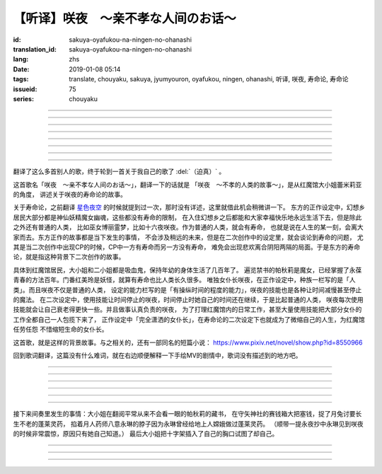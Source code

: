 【听译】咲夜　〜亲不孝な人间のお话〜
===========================================

:id: sakuya-oyafukou-na-ningen-no-ohanashi
:translation_id: sakuya-oyafukou-na-ningen-no-ohanashi
:lang: zhs
:date: 2019-01-08 05:14
:tags: translate, chouyaku, sakuya, jyumyouron, oyafukou, ningen, ohanashi, 听译, 咲夜, 寿命论, 寿命论
:issueid: 75
:series: chouyaku


.. youtube:: 83BqU8jze-4


.. translate-paragraph::

    まだ幼いあなたを「咲夜」って名付けた

        在你还很小的时候就给你取名「咲夜」

    夜に咲き夸る汉字２文字で「咲夜」

        在夜晚盛开而自夸的汉字两个字「咲夜」

    见习いからメイドとして始めたころは

        你刚开始做见习女仆那时

    まだ日伞を持つ手が震えてたりしてた

        撑阳伞的手臂还在不停颤抖

----

.. translate-paragraph::

    いつもいつも私たちは一绪だったなぁ

        永远永远我们会在一起呐

    背伸びして私の髪をといてくれたなぁ

        你踮着脚帮我梳过头发呐

    大きな胸に夜色の瞳辉かせたなぁ

        看到大胸的时候你的夜色的瞳孔两眼发过光呐

    あなたがそばに来て私はいっぱい笑ったんだなぁ

        自从你来身边之后我尽情笑过很多次呐

----

.. translate-paragraph::

    咲夜　咲夜　会いたいよ

        咲夜　咲夜　好想见到你啊

    いやだ朝までなんて待てないよ

        不行　根本不可能等到天亮啊

    天に辉く明星　お愿い　

        天上最亮的金星　求你了

    时の针をもっと回して

        让时钟的表针再多转一些

    咲夜　咲夜　会いたいよ

        咲夜　咲夜　好想见到你啊

    いやだ懐こい笑颜待てないよ

        不行　熟悉的笑容根本等不及了

    天に辉く明星　お愿い

        天上最亮的金星　求你了

    时の针を早く回して

        让时钟的表针转得快些

----

.. translate-paragraph::

    十六夜の月　あなたの日伞は近かった

        十六夜之月　你撑的阳伞好近
        　
    居待の月　日差しが漏れ出る震える手

        居待之月　没法遮住日光　你发抖的手

    更待の月　出される红茶は苦かった

        更待之月　你沏的红茶好苦

    下弦の月　いつのまに远くなる日伞

        下弦之月　不知何时起阳伞变远了

    有明の月　日差しを漏らさぬ潇洒な手

        有明之月　不会漏过阳光　你潇洒的手

    三十日の月　おかしな红茶を淹れだした

        三十之月　你泡出了奇怪的红茶

    小望の月　ふたたび近くなった日伞

        小望之月　又一次靠近了的阳伞

    満月の夜　最后となる贵女の红茶

        满月之夜　最后一次喝你的红茶

----

.. translate-paragraph::

    咲夜　咲夜　会いたいよ

        咲夜　咲夜　好想见到你啊

    いやだ明日も贵女を待ちたいよ

        不行　明天也想等你啊

    天に辉く明星　お愿い

        天上最亮的金星　求你了

    咲夜じゃなきゃ背が高いんだ

        不是咲夜的话个头太高了

    咲夜　咲夜　会いたいよ

        咲夜　咲夜　好想见到你啊

    いやだすました笑颜待ちたいよ

        不行　想以若无其事的笑容等你啊

    天に辉く明星　お愿い

        天上最亮的金星　求你了

    日伞が远くてまぶしいわ

        阳伞太远了实在耀眼啊

----

.. translate-paragraph::

    「そろそろみたいです」と贵女がそっと言う

        「好像快到时间了」你轻声说道

    その声を私は背を向けたまま闻いた

        我没有回头　背对着听了这句话

    従者に见せちゃいけない颜だから、だけど

        因为这表情不能让仆人看到的，但是

    「幸せでした」贵女がそう続けるから

        「我这一生很幸福」你又这么补充道

----

.. translate-paragraph::

    咲夜　咲夜　会いたいよ

        咲夜　咲夜　好想见到你啊

    いやだずっと贵女を待ちたいよ

        不行　想一直等着你啊

    天に辉く明星　お愿い

        天上最亮的金星　求你了

    时の针を止めてしまって

        让时钟的表针停下

    咲夜　咲夜　会いたいよ

        咲夜　咲夜　好想见到你啊

    いやだ贵女の笑颜待ちたいよ

        不行　想等着你的笑脸啊

    天に辉く明星　お愿い

        天上最亮的金星　求你了

    时の针を进ませないで

        别让时钟的表针再走了

    咲夜　咲夜　会いたいよ

        咲夜　咲夜　好想见到你啊

    いやだずっと贵女を待ちたいよ

        不行　想一直等着你啊

    天に辉く明星　お愿い

        天上最亮的金星　求你了

    时の针を逆さに向けて

        让时钟的表针调转方向

    咲夜　咲夜　会いたいよ

        咲夜　咲夜　好想见到你啊

    いやだ贵女の笑颜待ちたいよ

        不行　想等着你的笑脸啊

    天に辉く明星　お愿い

        天上最亮的金星　求你了

    私の时を取り返して

        把我的时间还给我

----

.. translate-paragraph::

    まだ幼いあなたを「咲夜」って名付けた

        在你还很小的时候就给你取名「咲夜」

    夜に咲き夸る汉字２文字で「咲夜」

        在夜晚盛开而自夸的汉字两个字「咲夜」

    贵女が去りおかしなお茶はでなくなる　けれど

        你离开后已经不再是奇怪的红茶了　但是

    しょっぱい红茶はやはり美味しくないわね　咲夜

        咸咸的红茶果然不可能好喝啊　咲夜

----

翻译了这么多首别人的歌，终于轮到一首关于我自己的歌了 :del:`（迫真）` 。

这首歌名「咲夜　〜亲不孝な人间のお话〜」，翻译一下的话就是
「咲夜　〜不孝的人类的故事〜」，是从红魔馆大小姐蕾米莉亚的角度，
讲述关于咲夜的寿命论的故事。

关于寿命论，之前翻译 `星色夜空 <{filename}/life/hoshiiroyozora.zhs.rst>`_
的时候就提到过一次，那时没有详述，这里就借此机会稍微讲一下。
东方的正作设定中，幻想乡居民大部分都是神仙妖精魔女幽魂，这些都没有寿命的限制，
在入住幻想乡之后都能和大家幸福快乐地永远生活下去，但是除此之外还有普通的人类，
比如巫女博丽霊梦，比如十六夜咲夜。作为普通的人类，就会有寿命，
也就是说在人生的某一刻，会离大家而去。东方正作的故事都是当下发生的事情，
不会涉及稍远的未来，但是在二次创作中的设定里，就会谈论到寿命的问题，
尤其是当二次创作中出现CP的时候，CP中一方有寿命而另一方没有寿命，
难免会出现悲欢离合阴阳两隔的局面。于是东方的寿命论，就是指这种背景下二次创作的故事。

具体到红魔馆居民，大小姐和二小姐都是吸血鬼，保持年幼的身体生活了几百年了。
遍览禁书的帕秋莉是魔女，已经掌握了永葆青春的方法百年。门番红美玲是妖怪，就算有寿命也比人类长久很多。
唯独女仆长咲夜，在正作设定中，种族一栏写的是「人类」。而且咲夜不仅是普通的人类，
设定的能力栏写的是「有操纵时间的程度的能力」，咲夜的技能也是各种让时间减慢甚至停止的魔法。
在二次设定中，使用技能让时间停止的咲夜，时间停止时她自己的时间还在继续，于是比起普通的人类，
咲夜每次使用技能就会让自己衰老得更快一些。并且做事认真负责的咲夜，
为了打理红魔馆内的日常工作，甚至大量使用技能把大部分女仆的工作全都自己一人包揽下来了，
正作设定中「完全潇洒的女仆长」，在寿命论的二次设定下也就成为了微缩自己的人生，为红魔馆任劳任怨
不惜缩短生命的女仆长。

这首歌，就是这样的背景故事。与之相关的，还有一部同名的短篇小说：
https://www.pixiv.net/novel/show.php?id=8550966

回到歌词翻译，这篇没有什么难词，就在右边顺便解释一下手绘MV的剧情中，歌词没有描述到的地方吧。

----


.. translate-paragraph::

    まだ :ruby:`幼|おさな` いあなたを「 :ruby:`咲夜|さくや` 」って :ruby:`名|な`  :ruby:`付|づ` けた

        　

    :ruby:`夜|よる` に :ruby:`咲|さ` き :ruby:`夸|ほこ` る :ruby:`汉字|かんじ` :ruby:`２文字|にもじ` で「 :ruby:`咲夜|さくや` 」

        　

    :ruby:`见|み`  :ruby:`习|な` いからメイドとして :ruby:`始|はじ` めたころは

        　

    まだ :ruby:`日伞|ひがさ` を :ruby:`持|も` つ :ruby:`手|て` が :ruby:`震|ふる` えてたりしてた

        大小姐是吸血鬼惧怕阳光，于是白天出门时需要有人撑着阳伞。

----

.. translate-paragraph::

    いつもいつも :ruby:`私|わたし` たちは :ruby:`一绪|いっしょ` だったなぁ

        　

    :ruby:`背|せ`  :ruby:`伸|の` びして :ruby:`私|わたし` の :ruby:`髪|かみ` をといてくれたなぁ

        　

    :ruby:`大|`  :ruby:`大|お` な :ruby:`胸|むね` に :ruby:`夜色|よるいろ` の :ruby:`瞳|ひとみ`  :ruby:`辉|かがや` かせたなぁ

        手绘中咲夜说的是「いつかは私も…」，「总有一天我也会…」，隐射二次设定中PAD长的属性。

    あなたがそばに :ruby:`来|き` て :ruby:`私|わたし` はいっぱい :ruby:`笑|わら` ったんだなぁ

        大小姐回的是「残念な运命が见えるわねぇ」，「能看到失望的命运呐」。

----

.. translate-paragraph::

    :ruby:`咲夜|さくや` 　 :ruby:`咲夜|さくや` 　 :ruby:`会|あ` いたいよ

        咲夜：「おやすみなさい！お嬢様！」，「请您晚安了！大小姐！」

    いやだ :ruby:`朝|あさ` までなんて :ruby:`待|ま` てないよ

        　

    :ruby:`天|てん` に :ruby:`辉|かがや` く :ruby:`明星|みょうじょう` 　お :ruby:`愿|ねが` い

        这里「明星」是指「金星」，夜空中最亮的。中文也有对太白星君祈愿的说法。

    :ruby:`时|とき` の :ruby:`针|はり` をもっと :ruby:`回|まわ` して

        　

    :ruby:`咲夜|さくや` 　 :ruby:`咲夜|さくや` 　 :ruby:`会|あ` いたいよ

        　

    いやだ :ruby:`懐|ふところ` こい :ruby:`笑颜|えがお`  :ruby:`待|ま` てないよ

        　

    :ruby:`天|てん` に :ruby:`辉|かがや` く :ruby:`明星|みょうじょう` 　お :ruby:`愿|ねが` い

        咲夜：「おはようございます」，「早上好」

    :ruby:`时|とき` の :ruby:`针|はり` を :ruby:`早|はや` く :ruby:`回|まわ` して

        　

----

.. translate-paragraph::

    :ruby:`十六夜|いざよい` の :ruby:`月|つき` 　あなたの :ruby:`日伞|ひがさ` は :ruby:`近|ち` かった

        :ruby:`十六夜|いざよい` の :ruby:`月|つき` ：农历十六日的月亮
        　
    :ruby:`居待|いまち` の :ruby:`月|つき` 　 :ruby:`日|ひ`  :ruby:`差|ざ` しが :ruby:`漏|も` れ :ruby:`出|で` る :ruby:`震|ふる` える :ruby:`手|て`

        :ruby:`居待|いまち` の :ruby:`月|つき` ：农历十八日的月亮。
        大小姐：「哇哦，阳光好刺眼」。

    :ruby:`更待|ふけまち` の :ruby:`月|つき` 　 :ruby:`出|だ` される :ruby:`红茶|こうちゃ` は :ruby:`苦|にが` かった

        :ruby:`更待|ふけまち` の :ruby:`月|つき` ：农历二十日的月亮。
        大小姐：「好苦，啊好痛」

    :ruby:`下弦|かげん` の :ruby:`月|つき` 　いつのまに :ruby:`远|とお` くなる :ruby:`日伞|ひがさ`

        :ruby:`下弦|かげん` の :ruby:`月|つき` ：满月之后半个月的月亮，农历十六日到月末。

    :ruby:`有明|ありあけ` の :ruby:`月|つき` 　 :ruby:`日|ひ`  :ruby:`差|ざ` しを :ruby:`漏|も` らさぬ :ruby:`潇洒|しょうしゃ` な :ruby:`手|て`

        :ruby:`有明|ありあけ` の :ruby:`月|つき` :满月之后，月亮还在天上的时候就已经天亮，
        那段时间的月亮。发生在农历十六日到月末。

    :ruby:`三十日|みそか` の :ruby:`月|つき` 　おかしな :ruby:`红茶|こうちゃ` を :ruby:`淹|い` れだした

        :ruby:`三十日|みそか` の :ruby:`月|つき` ：农历三十日的月亮。
        咲夜在鬼笑，大小姐：「呃唔」，咲夜：「这是福寿草哇」。关于福寿草，中文名
        `侧金盏花 <https://zh.wikipedia.org/wiki/%E5%81%B4%E9%87%91%E7%9B%9E%E8%8A%B1>`_
        ，又名「朔日草」，和三十日相呼应。有少量毒性，作为中药有利尿强心镇静的功效，
        过量服用会导致呕吐腹泻。

    :ruby:`小望|こもち` の :ruby:`月|つき` 　ふたたび :ruby:`近|ちか` くなった :ruby:`日伞|ひがさ`

        :ruby:`小望|こもち` の :ruby:`月|つき` ：望月前一夜，农历十四日的月亮。

    :ruby:`満月|まんげつ` の :ruby:`夜|よる` 　 :ruby:`最后|さいご` となる :ruby:`贵女|あなた` の :ruby:`红茶|こうちゃ`

        　

----

.. translate-paragraph::

    :ruby:`咲夜|さくや` 　 :ruby:`咲夜|さくや` 　 :ruby:`会|あ` いたいよ

        咲夜：「请您晚安」

    いやだ :ruby:`明日|あす` も :ruby:`贵女|あなた` を :ruby:`待|ま` ちたいよ

        　

    :ruby:`天|てん` に :ruby:`辉|かがや` く :ruby:`明星|みょうじょう` 　お :ruby:`愿|ねが` い

        　

    :ruby:`咲夜|さくや` じゃなきゃ :ruby:`背|せ` が :ruby:`高|たか` いんだ

        这里是红美玲在撑伞了。正作设定中咲夜比美玲高的，于是指咲夜已老，也指美玲工作不上心。

    :ruby:`咲夜|さくや` 　 :ruby:`咲夜|さくや` 　 :ruby:`会|あ` いたいよ

        咲夜：「大小…姐…」

    いやだすました :ruby:`笑颜|えがお`  :ruby:`待|ま` ちたいよ

        　

    :ruby:`天|てん` に :ruby:`辉|かがや` く :ruby:`明星|みょうじょう` 　お :ruby:`愿|ねが` い

        　

    :ruby:`日伞|ひがさ` が :ruby:`远|とお` くてまぶしいわ

        　

----

接下来间奏里发生的事情：大小姐在翻阅平常从来不会看一眼的帕秋莉的藏书，
在守矢神社的赛钱箱大把塞钱，捉了月兔讨要长生不老的蓬莱灵药，
掐着月人药师八意永琳的脖子因为永琳曾经给地上人嫦娥做过蓬莱灵药。
（顺带一提永夜抄中永琳见到咲夜的时候非常震惊，原因只有她自己知道。）
最后大小姐把十字架插入了自己的胸口试图了却自己。

----

.. translate-paragraph::

    「そろそろみたいです」と :ruby:`贵女|あなた` がそっと :ruby:`言|い` う

        　

    その :ruby:`声|こえ` を :ruby:`私|わたし` は :ruby:`背|せ` を :ruby:`向|む` けたまま :ruby:`闻|き` いた

        　

    :ruby:`従者|じゅうしゃ` に :ruby:`见|み` せちゃいけない :ruby:`颜|かお` だから、だけど

        　

    「 :ruby:`幸|しあわ` せでした」 :ruby:`贵女|あなた` がそう :ruby:`続|つづ` けるから

        　

----

.. translate-paragraph::

    :ruby:`咲夜|さくや` 　 :ruby:`咲夜|さくや` 　 :ruby:`会|あ` いたいよ

        　

    いやだずっと :ruby:`贵女|あなた` を :ruby:`待|ま` ちたいよ

        　

    :ruby:`天|てん` に :ruby:`辉|かがや` く :ruby:`明星|みょうじょう` 　お :ruby:`愿|ねが` い

        　

    :ruby:`时|とき` の :ruby:`针|はり` を :ruby:`止|と` めてしまって

        　

    :ruby:`咲夜|さくや` 　 :ruby:`咲夜|さくや` 　 :ruby:`会|あ` いたいよ

        　

    いやだ :ruby:`贵女|あなた` の :ruby:`笑颜|えがお`  :ruby:`待|ま` ちたいよ

        　

    :ruby:`天|てん` に :ruby:`辉|かがや` く :ruby:`明星|みょうじょう` 　お :ruby:`愿|ねが` い

        　

    :ruby:`时|とき` の :ruby:`针|はり` を :ruby:`进|すすま` せないで

        　

    :ruby:`咲夜|さくや` 　 :ruby:`咲夜|さくや` 　 :ruby:`会|あ` いたいよ

        　

    いやだずっと :ruby:`贵女|あなた` を :ruby:`待|ま` ちたいよ

        　

    :ruby:`天|てん` に :ruby:`辉|かがや` く :ruby:`明星|みょうじょう` 　お :ruby:`愿|ねが` い

        　

    :ruby:`时|とき` の :ruby:`针|はり` を :ruby:`逆|さか` さに :ruby:`向|む` けて

        　

    :ruby:`咲夜|さくや` 　 :ruby:`咲夜|さくや` 　 :ruby:`会|あ` いたいよ

        　

    いやだ :ruby:`贵女|あなた` の :ruby:`笑颜|えがお`  :ruby:`待|ま` ちたいよ

        　

    :ruby:`天|てん` に :ruby:`辉|かがや` く :ruby:`明星|みょうじょう` 　お :ruby:`愿|ねが` い

        　

    :ruby:`私|わたし` の :ruby:`时|とき` を :ruby:`取|と` り :ruby:`返|かえ` して

        　

----

.. translate-paragraph::

    まだ :ruby:`幼|おさな` いあなたを「 :ruby:`咲夜|さくや` 」って :ruby:`名|な`  :ruby:`付|づ` けた

        　

    :ruby:`夜|よる` に :ruby:`咲|さ` き :ruby:`夸|ほこ` る :ruby:`汉字|かんじ` :ruby:`２文字|にもじ` で「 :ruby:`咲夜|さくや` 」

        　

    :ruby:`贵女|あなた` が :ruby:`去|さ` りおかしなお :ruby:`茶|ちゃ` はでなくなる　けれど

        　

    しょっぱい :ruby:`红茶|こうちゃ` はやはり :ruby:`美|お`  :ruby:`味|い` しくないわね　 :ruby:`咲夜|さくや`

        　
